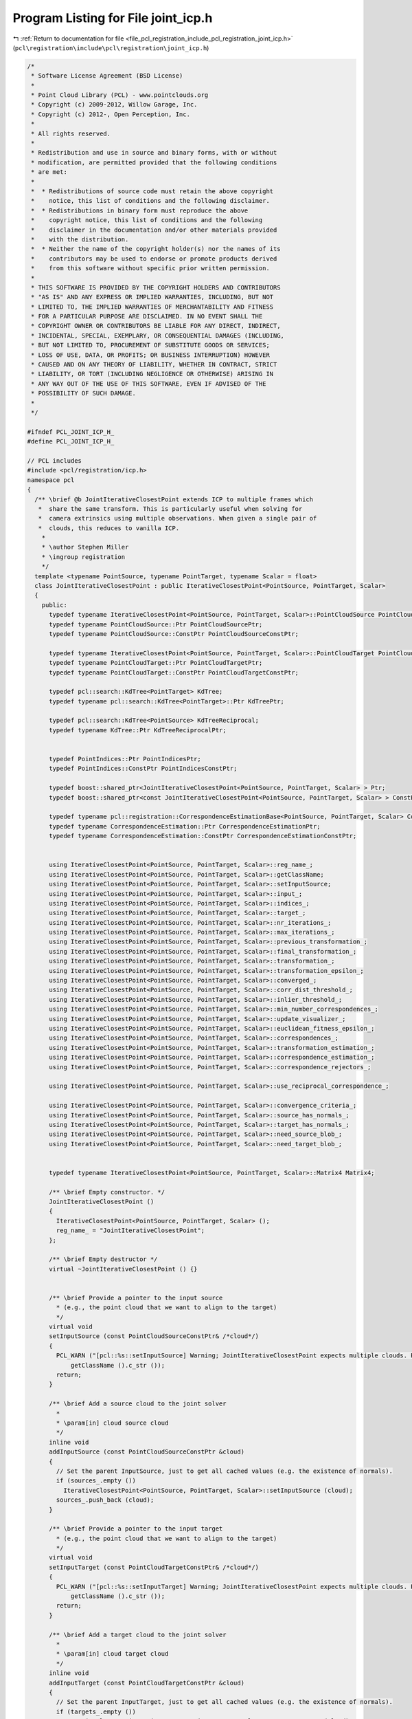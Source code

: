 
.. _program_listing_file_pcl_registration_include_pcl_registration_joint_icp.h:

Program Listing for File joint_icp.h
====================================

|exhale_lsh| :ref:`Return to documentation for file <file_pcl_registration_include_pcl_registration_joint_icp.h>` (``pcl\registration\include\pcl\registration\joint_icp.h``)

.. |exhale_lsh| unicode:: U+021B0 .. UPWARDS ARROW WITH TIP LEFTWARDS

.. code-block:: cpp

   /*
    * Software License Agreement (BSD License)
    * 
    * Point Cloud Library (PCL) - www.pointclouds.org
    * Copyright (c) 2009-2012, Willow Garage, Inc.
    * Copyright (c) 2012-, Open Perception, Inc.
    * 
    * All rights reserved.
    * 
    * Redistribution and use in source and binary forms, with or without
    * modification, are permitted provided that the following conditions
    * are met:
    * 
    *  * Redistributions of source code must retain the above copyright
    *    notice, this list of conditions and the following disclaimer.
    *  * Redistributions in binary form must reproduce the above
    *    copyright notice, this list of conditions and the following
    *    disclaimer in the documentation and/or other materials provided
    *    with the distribution.
    *  * Neither the name of the copyright holder(s) nor the names of its
    *    contributors may be used to endorse or promote products derived
    *    from this software without specific prior written permission.
    * 
    * THIS SOFTWARE IS PROVIDED BY THE COPYRIGHT HOLDERS AND CONTRIBUTORS
    * "AS IS" AND ANY EXPRESS OR IMPLIED WARRANTIES, INCLUDING, BUT NOT
    * LIMITED TO, THE IMPLIED WARRANTIES OF MERCHANTABILITY AND FITNESS
    * FOR A PARTICULAR PURPOSE ARE DISCLAIMED. IN NO EVENT SHALL THE
    * COPYRIGHT OWNER OR CONTRIBUTORS BE LIABLE FOR ANY DIRECT, INDIRECT,
    * INCIDENTAL, SPECIAL, EXEMPLARY, OR CONSEQUENTIAL DAMAGES (INCLUDING,
    * BUT NOT LIMITED TO, PROCUREMENT OF SUBSTITUTE GOODS OR SERVICES;
    * LOSS OF USE, DATA, OR PROFITS; OR BUSINESS INTERRUPTION) HOWEVER
    * CAUSED AND ON ANY THEORY OF LIABILITY, WHETHER IN CONTRACT, STRICT
    * LIABILITY, OR TORT (INCLUDING NEGLIGENCE OR OTHERWISE) ARISING IN
    * ANY WAY OUT OF THE USE OF THIS SOFTWARE, EVEN IF ADVISED OF THE
    * POSSIBILITY OF SUCH DAMAGE.
    *
    */
   
   #ifndef PCL_JOINT_ICP_H_
   #define PCL_JOINT_ICP_H_
   
   // PCL includes
   #include <pcl/registration/icp.h>
   namespace pcl
   {
     /** \brief @b JointIterativeClosestPoint extends ICP to multiple frames which
      *  share the same transform. This is particularly useful when solving for 
      *  camera extrinsics using multiple observations. When given a single pair of 
      *  clouds, this reduces to vanilla ICP.
       *
       * \author Stephen Miller
       * \ingroup registration
       */
     template <typename PointSource, typename PointTarget, typename Scalar = float>
     class JointIterativeClosestPoint : public IterativeClosestPoint<PointSource, PointTarget, Scalar>
     {
       public:
         typedef typename IterativeClosestPoint<PointSource, PointTarget, Scalar>::PointCloudSource PointCloudSource;
         typedef typename PointCloudSource::Ptr PointCloudSourcePtr;
         typedef typename PointCloudSource::ConstPtr PointCloudSourceConstPtr;
   
         typedef typename IterativeClosestPoint<PointSource, PointTarget, Scalar>::PointCloudTarget PointCloudTarget;
         typedef typename PointCloudTarget::Ptr PointCloudTargetPtr;
         typedef typename PointCloudTarget::ConstPtr PointCloudTargetConstPtr;
   
         typedef pcl::search::KdTree<PointTarget> KdTree;
         typedef typename pcl::search::KdTree<PointTarget>::Ptr KdTreePtr;
   
         typedef pcl::search::KdTree<PointSource> KdTreeReciprocal;
         typedef typename KdTree::Ptr KdTreeReciprocalPtr;
   
   
         typedef PointIndices::Ptr PointIndicesPtr;
         typedef PointIndices::ConstPtr PointIndicesConstPtr;
   
         typedef boost::shared_ptr<JointIterativeClosestPoint<PointSource, PointTarget, Scalar> > Ptr;
         typedef boost::shared_ptr<const JointIterativeClosestPoint<PointSource, PointTarget, Scalar> > ConstPtr;
   
         typedef typename pcl::registration::CorrespondenceEstimationBase<PointSource, PointTarget, Scalar> CorrespondenceEstimation;
         typedef typename CorrespondenceEstimation::Ptr CorrespondenceEstimationPtr;
         typedef typename CorrespondenceEstimation::ConstPtr CorrespondenceEstimationConstPtr;
   
   
         using IterativeClosestPoint<PointSource, PointTarget, Scalar>::reg_name_;
         using IterativeClosestPoint<PointSource, PointTarget, Scalar>::getClassName;
         using IterativeClosestPoint<PointSource, PointTarget, Scalar>::setInputSource;
         using IterativeClosestPoint<PointSource, PointTarget, Scalar>::input_;
         using IterativeClosestPoint<PointSource, PointTarget, Scalar>::indices_;
         using IterativeClosestPoint<PointSource, PointTarget, Scalar>::target_;
         using IterativeClosestPoint<PointSource, PointTarget, Scalar>::nr_iterations_;
         using IterativeClosestPoint<PointSource, PointTarget, Scalar>::max_iterations_;
         using IterativeClosestPoint<PointSource, PointTarget, Scalar>::previous_transformation_;
         using IterativeClosestPoint<PointSource, PointTarget, Scalar>::final_transformation_;
         using IterativeClosestPoint<PointSource, PointTarget, Scalar>::transformation_;
         using IterativeClosestPoint<PointSource, PointTarget, Scalar>::transformation_epsilon_;
         using IterativeClosestPoint<PointSource, PointTarget, Scalar>::converged_;
         using IterativeClosestPoint<PointSource, PointTarget, Scalar>::corr_dist_threshold_;
         using IterativeClosestPoint<PointSource, PointTarget, Scalar>::inlier_threshold_;
         using IterativeClosestPoint<PointSource, PointTarget, Scalar>::min_number_correspondences_;
         using IterativeClosestPoint<PointSource, PointTarget, Scalar>::update_visualizer_;
         using IterativeClosestPoint<PointSource, PointTarget, Scalar>::euclidean_fitness_epsilon_;
         using IterativeClosestPoint<PointSource, PointTarget, Scalar>::correspondences_;
         using IterativeClosestPoint<PointSource, PointTarget, Scalar>::transformation_estimation_;
         using IterativeClosestPoint<PointSource, PointTarget, Scalar>::correspondence_estimation_;
         using IterativeClosestPoint<PointSource, PointTarget, Scalar>::correspondence_rejectors_;
         
         using IterativeClosestPoint<PointSource, PointTarget, Scalar>::use_reciprocal_correspondence_;
         
         using IterativeClosestPoint<PointSource, PointTarget, Scalar>::convergence_criteria_;
         using IterativeClosestPoint<PointSource, PointTarget, Scalar>::source_has_normals_;
         using IterativeClosestPoint<PointSource, PointTarget, Scalar>::target_has_normals_;
         using IterativeClosestPoint<PointSource, PointTarget, Scalar>::need_source_blob_;
         using IterativeClosestPoint<PointSource, PointTarget, Scalar>::need_target_blob_;
   
   
         typedef typename IterativeClosestPoint<PointSource, PointTarget, Scalar>::Matrix4 Matrix4;
   
         /** \brief Empty constructor. */
         JointIterativeClosestPoint ()
         {
           IterativeClosestPoint<PointSource, PointTarget, Scalar> ();
           reg_name_ = "JointIterativeClosestPoint";
         };
   
         /** \brief Empty destructor */
         virtual ~JointIterativeClosestPoint () {}
   
   
         /** \brief Provide a pointer to the input source 
           * (e.g., the point cloud that we want to align to the target)
           */
         virtual void
         setInputSource (const PointCloudSourceConstPtr& /*cloud*/)
         {
           PCL_WARN ("[pcl::%s::setInputSource] Warning; JointIterativeClosestPoint expects multiple clouds. Please use addInputSource.", 
               getClassName ().c_str ());
           return;
         }
   
         /** \brief Add a source cloud to the joint solver
           *
           * \param[in] cloud source cloud
           */
         inline void
         addInputSource (const PointCloudSourceConstPtr &cloud)
         {
           // Set the parent InputSource, just to get all cached values (e.g. the existence of normals).
           if (sources_.empty ())
             IterativeClosestPoint<PointSource, PointTarget, Scalar>::setInputSource (cloud);
           sources_.push_back (cloud);
         }
         
         /** \brief Provide a pointer to the input target 
           * (e.g., the point cloud that we want to align to the target)
           */
         virtual void
         setInputTarget (const PointCloudTargetConstPtr& /*cloud*/)
         {
           PCL_WARN ("[pcl::%s::setInputTarget] Warning; JointIterativeClosestPoint expects multiple clouds. Please use addInputTarget.", 
               getClassName ().c_str ());
           return;
         }
   
         /** \brief Add a target cloud to the joint solver
           *
           * \param[in] cloud target cloud
           */
         inline void
         addInputTarget (const PointCloudTargetConstPtr &cloud)
         {
           // Set the parent InputTarget, just to get all cached values (e.g. the existence of normals).
           if (targets_.empty ())
             IterativeClosestPoint<PointSource, PointTarget, Scalar>::setInputTarget (cloud);
           targets_.push_back (cloud);
         }
   
         /** \brief Add a manual correspondence estimator
           * If you choose to do this, you must add one for each 
           * input source / target pair. They do not need to have trees 
           * or input clouds set ahead of time.
           *
           * \param[in] ce Correspondence estimation
           */
         inline void
         addCorrespondenceEstimation (CorrespondenceEstimationPtr ce)
         {
           correspondence_estimations_.push_back (ce);
         }
   
         /** \brief Reset my list of input sources
           */
         inline void
         clearInputSources ()
         { sources_.clear (); }
   
         /** \brief Reset my list of input targets
           */
         inline void
         clearInputTargets ()
         { targets_.clear (); }
   
         /** \brief Reset my list of correspondence estimation methods.
           */
         inline void
         clearCorrespondenceEstimations ()
         { correspondence_estimations_.clear (); }
   
   
       protected:
   
         /** \brief Rigid transformation computation method  with initial guess.
           * \param output the transformed input point cloud dataset using the rigid transformation found
           * \param guess the initial guess of the transformation to compute
           */
         virtual void 
         computeTransformation (PointCloudSource &output, const Matrix4 &guess);
         
         /** \brief Looks at the Estimators and Rejectors and determines whether their blob-setter methods need to be called */
         void
         determineRequiredBlobData ();
   
         std::vector<PointCloudSourceConstPtr> sources_;
         std::vector<PointCloudTargetConstPtr> targets_;
         std::vector<CorrespondenceEstimationPtr> correspondence_estimations_;
     };
   
   }
   
   #include <pcl/registration/impl/joint_icp.hpp>
   
   #endif  //#ifndef PCL_JOINT_ICP_H_
   
   
